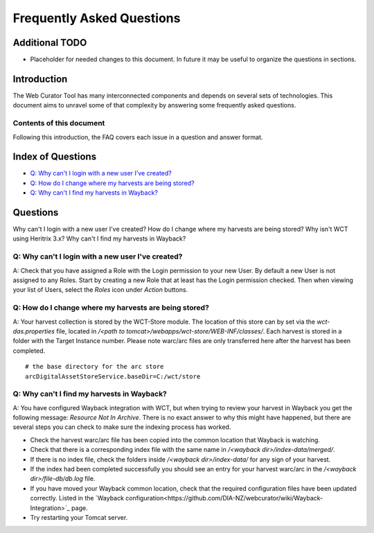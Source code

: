==========================
Frequently Asked Questions
==========================

Additional TODO
===============

-   Placeholder for needed changes to this document. In future it may be useful to organize the questions in sections.


Introduction
============

The Web Curator Tool has many interconnected components and depends on several sets of technologies. This document aims
to unravel some of that complexity by answering some frequently asked questions.

Contents of this document
-------------------------

Following this introduction, the FAQ covers each issue in a question and answer format.

Index of Questions
==================

-   `Q: Why can't I login with a new user I've created?`_
-   `Q: How do I change where my harvests are being stored?`_
-   `Q: Why can't I find my harvests in Wayback?`_

Questions
=========

Why can't I login with a new user I've created?
How do I change where my harvests are being stored?
Why isn't WCT using Heritrix 3.x?
Why can't I find my harvests in Wayback?

Q: Why can't I login with a new user I've created?
--------------------------------------------------

A: Check that you have assigned a Role with the Login permission to your new User. By default a new User is not assigned
to any Roles. Start by creating a new Role that at least has the Login permission checked. Then when viewing your list
of Users, select the *Roles* icon under *Action* buttons.

Q: How do I change where my harvests are being stored?
------------------------------------------------------

A: Your harvest collection is stored by the WCT-Store module. The location of this store can by set via the
`wct-das.properties` file, located in `/<path to tomcat>/webapps/wct-store/WEB-INF/classes/`. Each harvest is stored in
a folder with the Target Instance number. Please note warc/arc files are only transferred here after the harvest has
been completed.
::

    # the base directory for the arc store
    arcDigitalAssetStoreService.baseDir=C:/wct/store

Q: Why can't I find my harvests in Wayback?
-------------------------------------------

A: You have configured Wayback integration with WCT, but when trying to review your harvest in Wayback you get the
following message: *Resource Not In Archive*. There is no exact answer to why this might have happened, but there are
several steps you can check to make sure the indexing process has worked.

-   Check the harvest warc/arc file has been copied into the common location that Wayback is watching.
-   Check that there is a corresponding index file with the same name in `/<wayback dir>/index-data/merged/`.
-   If there is no index file, check the folders inside `/<wayback dir>/index-data/` for any sign of your harvest.
-   If the index had been completed successfully you should see an entry for your harvest warc/arc in the
    `/<wayback dir>/file-db/db.log` file.
-   If you have moved your Wayback common location, check that the required configuration files have been updated
    correctly. Listed in the `Wayback configuration<https://github.com/DIA-NZ/webcurator/wiki/Wayback-Integration>`_
    page.
-   Try restarting your Tomcat server.
